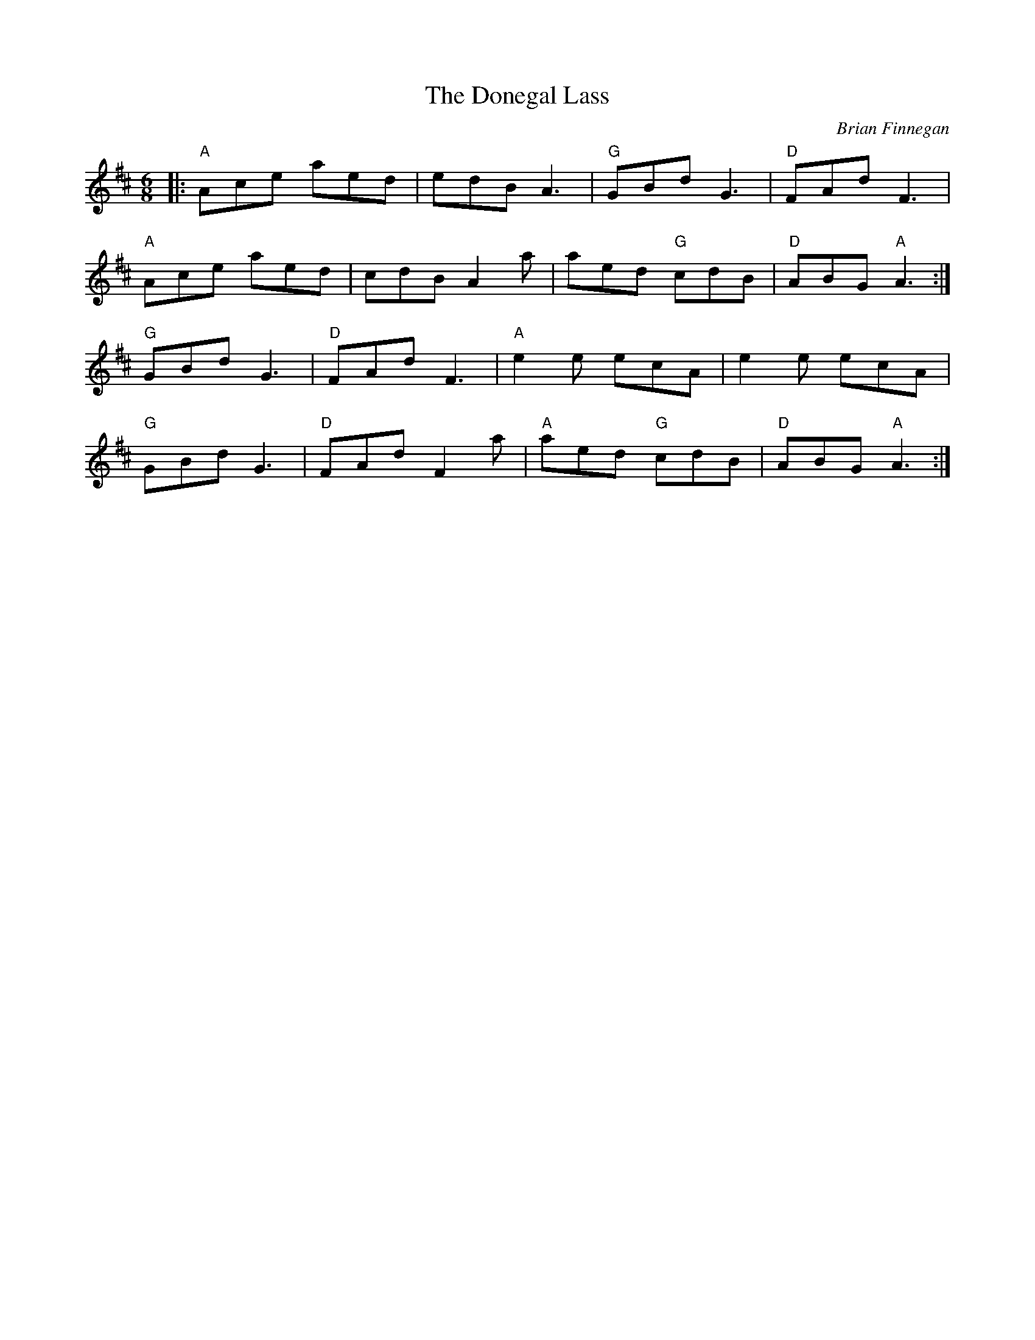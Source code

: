 X: 0
T: The Donegal Lass
C: Brian Finnegan
R: jig
M: 6/8
L: 1/8
K: Dmaj
|:"A"Ace aed|edB A3|"G"GBd G3|"D"FAd F3|
"A"Ace aed|cdB A2a|aed "G"cdB|"D"ABG "A"A3:|
"G"GBd G3|"D"FAd F3|"A"e2e ecA|e2e ecA|
"G"GBd G3|"D"FAd F2a|"A"aed "G"cdB|"D"ABG "A"A3:| 